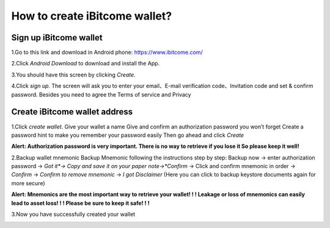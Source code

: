 How to create iBitcome wallet? 
==============================

Sign up iBitcome wallet
------------------------------------------------


1.Go to this link and download in Android phone: https://www.ibitcome.com/

2.Click *Android Download* to download and install the App. 
 
.. image:: https://github.com/wangzhenzhen23/iBitcome/blob/master/_static/0101.png?raw=true

3.You should have this screen by clicking *Create*.

.. image:: https://github.com/wangzhenzhen23/iBitcome/blob/master/_static/0102.png?raw=true

4.Click *sign up*. The screen will ask you to enter your email、E-mail verification code、Invitation code and set & confirm password. Besides you need to agree the Terms of service and Privacy 
 
.. image:: https://github.com/wangzhenzhen23/iBitcome/blob/master/_static/0103.png?raw=true

Create iBitcome wallet address 
------------------------------

1.Click *create wallet*.
Give your wallet a name 
Give and confirm an authorization password you won’t forget
Create a password hint to make you remember your password easily
Then go ahead and click *Create*

.. image:: https://github.com/wangzhenzhen23/iBitcome/blob/master/_static/0104.png?raw=true

**Alert:  Authorization password is very important. There is no way to retrieve if you lose it So please keep it well!**
 
2.Backup wallet mnemonic
Backup Mnemonic following the instructions step by step:
Backup now → enter authorization password → *Got it*→  Copy and save it on your paper note→*Confirm* → Click and confirm mnemonic in order → *Confirm* → *Confirm to remove mnemonic* → *I* *got* *Disclaimer* (Here you can click to backup keystore documents again for more secure)

.. image:: https://github.com/wangzhenzhen23/iBitcome/blob/master/_static/0105.png?raw=true
.. image:: https://github.com/wangzhenzhen23/iBitcome/blob/master/_static/0106.png?raw=true
.. image:: https://github.com/wangzhenzhen23/iBitcome/blob/master/_static/0107.png?raw=true

**Alert: Mnemonics are the most important way to retrieve your wallet! ! ! Leakage or loss of mnemonics can easily lead to asset loss! ! !  Please be sure to keep it safe! ! !**
 
 
 
3.Now you have successfully created your wallet

.. image:: https://github.com/wangzhenzhen23/iBitcome/blob/master/_static/0108.png?raw=true


